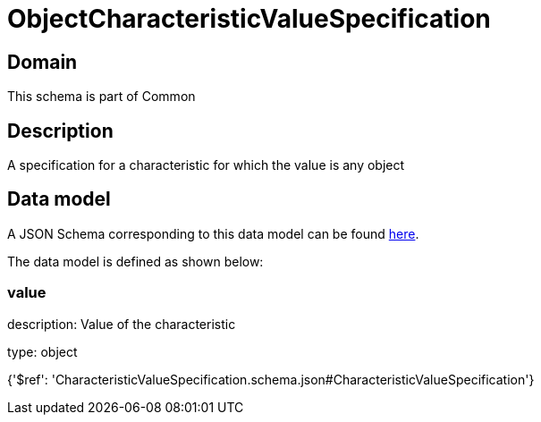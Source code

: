 = ObjectCharacteristicValueSpecification

[#domain]
== Domain

This schema is part of Common

[#description]
== Description

A specification for a characteristic for which the value is any object


[#data_model]
== Data model

A JSON Schema corresponding to this data model can be found https://tmforum.org[here].

The data model is defined as shown below:


=== value
description: Value of the characteristic

type: object


{&#x27;$ref&#x27;: &#x27;CharacteristicValueSpecification.schema.json#CharacteristicValueSpecification&#x27;}